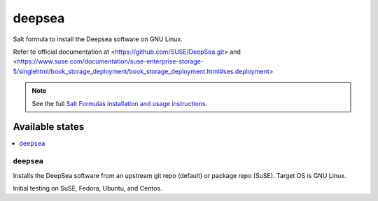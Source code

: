 ========
deepsea
========

Salt formula to install the Deepsea software on GNU Linux.

Refer to official documentation at <https://github.com/SUSE/DeepSea.git> and <https://www.suse.com/documentation/suse-enterprise-storage-5/singlehtml/book_storage_deployment/book_storage_deployment.html#ses.deployment>

.. note::

    See the full `Salt Formulas installation and usage instructions
    <http://docs.saltstack.com/en/latest/topics/development/conventions/formulas.html>`_.

Available states
================

.. contents::
    :local:

``deepsea``
------------

Installs the DeepSea software from an upstream git repo (default) or package repo (SuSE). Target OS is GNU Linux.

Initial testing on SuSE, Fedora, Ubuntu, and Centos.

